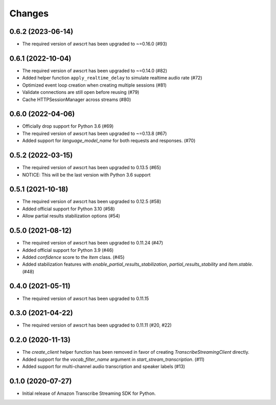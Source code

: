 Changes
=======

0.6.2 (2023-06-14)
------------------

* The required version of awscrt has been upgraded to ~=0.16.0 (#93)


0.6.1 (2022-10-04)
------------------

* The required version of awscrt has been upgraded to ~=0.14.0 (#82)

* Added helper function ``apply_realtime_delay`` to simulate realtime audio
  rate (#72)

* Optimized event loop creation when creating multiple sessions (#81)

* Validate connections are still open before reusing (#79)

* Cache HTTPSessionManager across streams (#80)


0.6.0 (2022-04-06)
------------------

* Officially drop support for Python 3.6 (#69)

* The required version of awscrt has been upgraded to ~=0.13.8 (#67)

* Added support for `language_model_name` for both requests and responses. (#70)


0.5.2 (2022-03-15)
------------------

* The required version of awscrt has been upgraded to 0.13.5 (#65)

* NOTICE: This will be the last version with Python 3.6 support


0.5.1 (2021-10-18)
------------------

* The required version of awscrt has been upgraded to 0.12.5 (#58)

* Added official support for Python 3.10 (#58)

* Allow partial results stabilization options (#54)


0.5.0 (2021-08-12)
------------------

* The required version of awscrt has been upgraded to 0.11.24 (#47)

* Added official support for Python 3.9 (#46)

* Added `confidence` score to the `Item` class. (#45)

* Added stabilization features with `enable_partial_results_stabilization`,
  `partial_results_stability` and `Item.stable`. (#48)


0.4.0 (2021-05-11)
------------------

* The required version of awscrt has been upgraded to 0.11.15


0.3.0 (2021-04-22)
------------------

* The required version of awscrt has been upgraded to 0.11.11 (#20, #22)


0.2.0 (2020-11-13)
-----------------

* The `create_client` helper function has been removed in favor of
  creating `TranscribeStreamingClient` directly.

* Added support for the `vocab_filter_name` argument in
  `start_stream_transcription`. (#11)

* Added support for multi-channel audio transcription and speaker labels (#13)


0.1.0 (2020-07-27)
-------------------

* Initial release of Amazon Transcribe Streaming SDK for Python.
